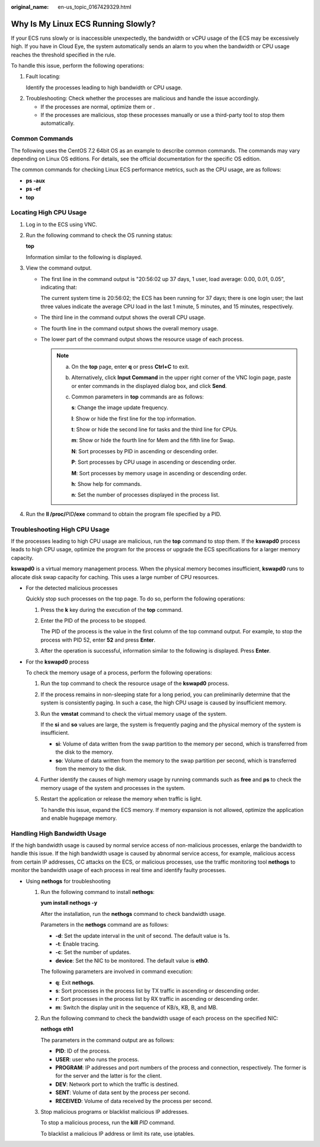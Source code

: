 :original_name: en-us_topic_0167429329.html

.. _en-us_topic_0167429329:

Why Is My Linux ECS Running Slowly?
===================================

If your ECS runs slowly or is inaccessible unexpectedly, the bandwidth or vCPU usage of the ECS may be excessively high. If you have in Cloud Eye, the system automatically sends an alarm to you when the bandwidth or CPU usage reaches the threshold specified in the rule.

To handle this issue, perform the following operations:

#. Fault locating:

   Identify the processes leading to high bandwidth or CPU usage.

2. Troubleshooting: Check whether the processes are malicious and handle the issue accordingly.

   -  If the processes are normal, optimize them or .
   -  If the processes are malicious, stop these processes manually or use a third-party tool to stop them automatically.

Common Commands
---------------

The following uses the CentOS 7.2 64bit OS as an example to describe common commands. The commands may vary depending on Linux OS editions. For details, see the official documentation for the specific OS edition.

The common commands for checking Linux ECS performance metrics, such as the CPU usage, are as follows:

-  **ps -aux**
-  **ps -ef**
-  **top**

Locating High CPU Usage
-----------------------

#. Log in to the ECS using VNC.

#. Run the following command to check the OS running status:

   **top**

   Information similar to the following is displayed.

   |image1|

#. View the command output.

   -  The first line in the command output is "20:56:02 up 37 days, 1 user, load average: 0.00, 0.01, 0.05", indicating that:

      The current system time is 20:56:02; the ECS has been running for 37 days; there is one login user; the last three values indicate the average CPU load in the last 1 minute, 5 minutes, and 15 minutes, respectively.

   -  The third line in the command output shows the overall CPU usage.

   -  The fourth line in the command output shows the overall memory usage.

   -  The lower part of the command output shows the resource usage of each process.

      .. note::

         a. On the **top** page, enter **q** or press **Ctrl+C** to exit.

         b. Alternatively, click **Input Command** in the upper right corner of the VNC login page, paste or enter commands in the displayed dialog box, and click **Send**.

         c. Common parameters in **top** commands are as follows:

            **s**: Change the image update frequency.

            **l**: Show or hide the first line for the top information.

            **t**: Show or hide the second line for tasks and the third line for CPUs.

            **m**: Show or hide the fourth line for Mem and the fifth line for Swap.

            **N**: Sort processes by PID in ascending or descending order.

            **P**: Sort processes by CPU usage in ascending or descending order.

            **M**: Sort processes by memory usage in ascending or descending order.

            **h**: Show help for commands.

            **n**: Set the number of processes displayed in the process list.

#. Run the **ll /proc/**\ *PID*\ **/exe** command to obtain the program file specified by a PID.

   |image2|

Troubleshooting High CPU Usage
------------------------------

If the processes leading to high CPU usage are malicious, run the **top** command to stop them. If the **kswapd0** process leads to high CPU usage, optimize the program for the process or upgrade the ECS specifications for a larger memory capacity.

**kswapd0** is a virtual memory management process. When the physical memory becomes insufficient, **kswapd0** runs to allocate disk swap capacity for caching. This uses a large number of CPU resources.

-  For the detected malicious processes

   Quickly stop such processes on the top page. To do so, perform the following operations:

   #. Press the **k** key during the execution of the **top** command.

   #. Enter the PID of the process to be stopped.

      The PID of the process is the value in the first column of the top command output. For example, to stop the process with PID 52, enter **52** and press **Enter**.

      |image3|

   #. After the operation is successful, information similar to the following is displayed. Press **Enter**.

      |image4|

-  For the **kswapd0** process

   To check the memory usage of a process, perform the following operations:

   #. Run the top command to check the resource usage of the **kswapd0** process.

   #. If the process remains in non-sleeping state for a long period, you can preliminarily determine that the system is consistently paging. In such a case, the high CPU usage is caused by insufficient memory.

      |image5|

   #. Run the **vmstat** command to check the virtual memory usage of the system.

      If the **si** and **so** values are large, the system is frequently paging and the physical memory of the system is insufficient.

      -  **si**: Volume of data written from the swap partition to the memory per second, which is transferred from the disk to the memory.
      -  **so**: Volume of data written from the memory to the swap partition per second, which is transferred from the memory to the disk.

   #. Further identify the causes of high memory usage by running commands such as **free** and **ps** to check the memory usage of the system and processes in the system.

   #. Restart the application or release the memory when traffic is light.

      To handle this issue, expand the ECS memory. If memory expansion is not allowed, optimize the application and enable hugepage memory.

Handling High Bandwidth Usage
-----------------------------

If the high bandwidth usage is caused by normal service access of non-malicious processes, enlarge the bandwidth to handle this issue. If the high bandwidth usage is caused by abnormal service access, for example, malicious access from certain IP addresses, CC attacks on the ECS, or malicious processes, use the traffic monitoring tool **nethogs** to monitor the bandwidth usage of each process in real time and identify faulty processes.

-  Using **nethogs** for troubleshooting

   #. Run the following command to install **nethogs**:

      **yum install nethogs -y**

      After the installation, run the **nethogs** command to check bandwidth usage.

      Parameters in the **nethogs** command are as follows:

      -  **-d**: Set the update interval in the unit of second. The default value is 1s.
      -  **-t**: Enable tracing.
      -  **-c**: Set the number of updates.
      -  **device**: Set the NIC to be monitored. The default value is **eth0**.

      The following parameters are involved in command execution:

      -  **q**: Exit **nethogs**.
      -  **s**: Sort processes in the process list by TX traffic in ascending or descending order.
      -  **r**: Sort processes in the process list by RX traffic in ascending or descending order.
      -  **m**: Switch the display unit in the sequence of KB/s, KB, B, and MB.

   #. Run the following command to check the bandwidth usage of each process on the specified NIC:

      **nethogs** **eth1**

      |image6|

      The parameters in the command output are as follows:

      -  **PID**: ID of the process.
      -  **USER**: user who runs the process.
      -  **PROGRAM**: IP addresses and port numbers of the process and connection, respectively. The former is for the server and the latter is for the client.
      -  **DEV**: Network port to which the traffic is destined.
      -  **SENT**: Volume of data sent by the process per second.
      -  **RECEIVED**: Volume of data received by the process per second.

   #. Stop malicious programs or blacklist malicious IP addresses.

      To stop a malicious process, run the **kill** *PID* command.

      To blacklist a malicious IP address or limit its rate, use iptables.

.. |image1| image:: /_static/images/en-us_image_0166736726.png
.. |image2| image:: /_static/images/en-us_image_0166945975.png
.. |image3| image:: /_static/images/en-us_image_0166947771.png
.. |image4| image:: /_static/images/en-us_image_0166947775.png
.. |image5| image:: /_static/images/en-us_image_0167110971.png
.. |image6| image:: /_static/images/en-us_image_0167295759.png
